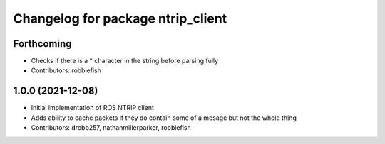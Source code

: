 ^^^^^^^^^^^^^^^^^^^^^^^^^^^^^^^^^^
Changelog for package ntrip_client
^^^^^^^^^^^^^^^^^^^^^^^^^^^^^^^^^^

Forthcoming
-----------
* Checks if there is a * character in the string before parsing fully
* Contributors: robbiefish

1.0.0 (2021-12-08)
------------------
* Initial implementation of ROS NTRIP client
* Adds ability to cache packets if they do contain some of a mesage but not the whole thing
* Contributors: drobb257, nathanmillerparker, robbiefish
